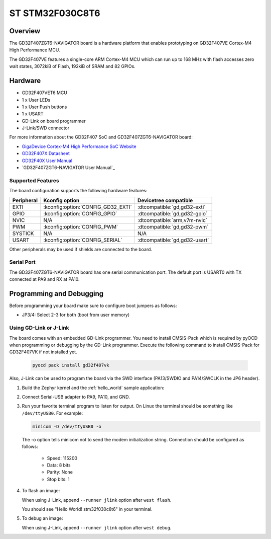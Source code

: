 .. _stm32f030c8t6:

ST STM32F030C8T6
##########################

Overview
********

The GD32F407ZGT6-NAVIGATOR board is a hardware platform that enables prototyping
on GD32F407VE Cortex-M4 High Performance MCU.

The GD32F407VE features a single-core ARM Cortex-M4 MCU which can run up
to 168 MHz with flash accesses zero wait states, 3072kiB of Flash, 192kiB of
SRAM and 82 GPIOs.

.. image:: img/stm32f030c8t6.jpg
     :align: center
     :alt: stm32f030c8t6

Hardware
********

- GD32F407VET6 MCU
- 1 x User LEDs
- 1 x User Push buttons
- 1 x USART
- GD-Link on board programmer
- J-Link/SWD connector

For more information about the GD32F407 SoC and GD32F407ZGT6-NAVIGATOR board:

- `GigaDevice Cortex-M4 High Performance SoC Website`_
- `GD32F407X Datasheet`_
- `GD32F40X User Manual`_
- `GD32F407ZGT6-NAVIGATOR User Manual`_

Supported Features
==================

The board configuration supports the following hardware features:

.. list-table::
   :header-rows: 1

   * - Peripheral
     - Kconfig option
     - Devicetree compatible
   * - EXTI
     - :kconfig:option:`CONFIG_GD32_EXTI`
     - :dtcompatible:`gd,gd32-exti`
   * - GPIO
     - :kconfig:option:`CONFIG_GPIO`
     - :dtcompatible:`gd,gd32-gpio`
   * - NVIC
     - N/A
     - :dtcompatible:`arm,v7m-nvic`
   * - PWM
     - :kconfig:option:`CONFIG_PWM`
     - :dtcompatible:`gd,gd32-pwm`
   * - SYSTICK
     - N/A
     - N/A
   * - USART
     - :kconfig:option:`CONFIG_SERIAL`
     - :dtcompatible:`gd,gd32-usart`

Other peripherals may be used if shields are connected to the board.

Serial Port
===========

The GD32F407ZGT6-NAVIGATOR board has one serial communication port. The default port
is USART0 with TX connected at PA9 and RX at PA10.

Programming and Debugging
*************************

Before programming your board make sure to configure boot jumpers as
follows:

- JP3/4: Select 2-3 for both (boot from user memory)

Using GD-Link or J-Link
=======================

The board comes with an embedded GD-Link programmer.
You need to install CMSIS-Pack which is required by pyOCD
when programming or debugging by the GD-Link programmer.
Execute the following command to install CMSIS-Pack for GD32F407VK
if not installed yet.

   .. code-block:: console

      pyocd pack install gd32f407vk

Also, J-Link can be used to program the board via the SWD interface
(PA13/SWDIO and PA14/SWCLK in the JP6 header).

#. Build the Zephyr kernel and the :ref:`hello_world` sample application:

   .. zephyr-app-commands::
      :zephyr-app: samples/hello_world
      :board: stm32f030c8t6
      :goals: build
      :compact:

#. Connect Serial-USB adapter to PA9, PA10, and GND.

#. Run your favorite terminal program to listen for output. On Linux the
   terminal should be something like ``/dev/ttyUSB0``. For example:

   .. code-block:: console

      minicom -D /dev/ttyUSB0 -o

   The -o option tells minicom not to send the modem initialization
   string. Connection should be configured as follows:

      - Speed: 115200
      - Data: 8 bits
      - Parity: None
      - Stop bits: 1

#. To flash an image:

   .. zephyr-app-commands::
      :zephyr-app: samples/hello_world
      :board: stm32f030c8t6
      :goals: flash
      :compact:

   When using J-Link, append ``--runner jlink`` option after ``west flash``.

   You should see "Hello World! stm32f030c8t6" in your terminal.

#. To debug an image:

   .. zephyr-app-commands::
      :zephyr-app: samples/hello_world
      :board: stm32f030c8t6
      :goals: debug
      :compact:

   When using J-Link, append ``--runner jlink`` option after ``west debug``.

.. _GigaDevice Cortex-M4 High Performance SoC Website:
   https://www.gigadevice.com/products/microcontrollers/gd32/arm-cortex-m4/high-performance-line/

.. _GD32F407X Datasheet:
   https://gd32mcu.com/data/documents/datasheet/GD32F407xx_Datasheet_Rev2.5.pdf

.. _GD32F40X User Manual:
   https://gd32mcu.com/data/documents/userManual/GD32F4xx_User_Manual_Rev2.7.pdf
